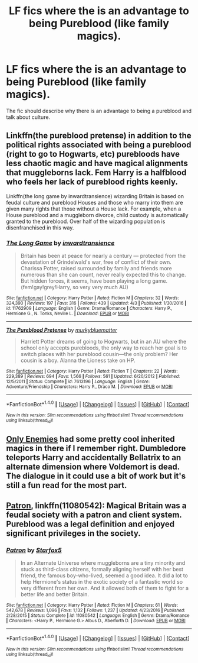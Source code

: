 #+TITLE: LF fics where the is an advantage to being Pureblood (like family magics).

* LF fics where the is an advantage to being Pureblood (like family magics).
:PROPERTIES:
:Author: nounusednames
:Score: 4
:DateUnix: 1493055487.0
:DateShort: 2017-Apr-24
:FlairText: Request
:END:
The fic should describe why there is an advantage to being a pureblood and talk about culture.


** Linkffn(the pureblood pretense) in addition to the political rights associated with being a pureblood (right to go to Hogwarts, etc) purebloods have less chaotic magic and have magical alignments that muggleborns lack. Fem Harry is a halfblood who feels her lack of pureblood rights keenly.

Linkffn(the long game by inwardtransience) wizarding Britain is based on feudal culture and pureblood Houses and those who marry into them are given many rights that those without a House lack. For example, when a House pureblood and a muggleborn divorce, child custody is automatically granted to the pureblood. Over half of the wizarding population is disenfranchised in this way.
:PROPERTIES:
:Score: 3
:DateUnix: 1493056277.0
:DateShort: 2017-Apr-24
:END:

*** [[http://www.fanfiction.net/s/11762909/1/][*/The Long Game/*]] by [[https://www.fanfiction.net/u/4677330/inwardtransience][/inwardtransience/]]

#+begin_quote
  Britain has been at peace for nearly a century --- protected from the devastation of Grindelwald's war, free of conflict of their own. Charissa Potter, raised surrounded by family and friends more numerous than she can count, never really expected this to change. But hidden forces, it seems, have been playing a long game. (fem!gay!grey!Harry, so very very much AU)
#+end_quote

^{/Site/: [[http://www.fanfiction.net/][fanfiction.net]] *|* /Category/: Harry Potter *|* /Rated/: Fiction M *|* /Chapters/: 32 *|* /Words/: 324,390 *|* /Reviews/: 197 *|* /Favs/: 316 *|* /Follows/: 439 *|* /Updated/: 4/3 *|* /Published/: 1/30/2016 *|* /id/: 11762909 *|* /Language/: English *|* /Genre/: Drama/Romance *|* /Characters/: Harry P., Hermione G., N. Tonks, Neville L. *|* /Download/: [[http://www.ff2ebook.com/old/ffn-bot/index.php?id=11762909&source=ff&filetype=epub][EPUB]] or [[http://www.ff2ebook.com/old/ffn-bot/index.php?id=11762909&source=ff&filetype=mobi][MOBI]]}

--------------

[[http://www.fanfiction.net/s/7613196/1/][*/The Pureblood Pretense/*]] by [[https://www.fanfiction.net/u/3489773/murkybluematter][/murkybluematter/]]

#+begin_quote
  Harriett Potter dreams of going to Hogwarts, but in an AU where the school only accepts purebloods, the only way to reach her goal is to switch places with her pureblood cousin---the only problem? Her cousin is a boy. Alanna the Lioness take on HP.
#+end_quote

^{/Site/: [[http://www.fanfiction.net/][fanfiction.net]] *|* /Category/: Harry Potter *|* /Rated/: Fiction T *|* /Chapters/: 22 *|* /Words/: 229,389 *|* /Reviews/: 694 *|* /Favs/: 1,566 *|* /Follows/: 561 *|* /Updated/: 6/20/2012 *|* /Published/: 12/5/2011 *|* /Status/: Complete *|* /id/: 7613196 *|* /Language/: English *|* /Genre/: Adventure/Friendship *|* /Characters/: Harry P., Draco M. *|* /Download/: [[http://www.ff2ebook.com/old/ffn-bot/index.php?id=7613196&source=ff&filetype=epub][EPUB]] or [[http://www.ff2ebook.com/old/ffn-bot/index.php?id=7613196&source=ff&filetype=mobi][MOBI]]}

--------------

*FanfictionBot*^{1.4.0} *|* [[[https://github.com/tusing/reddit-ffn-bot/wiki/Usage][Usage]]] | [[[https://github.com/tusing/reddit-ffn-bot/wiki/Changelog][Changelog]]] | [[[https://github.com/tusing/reddit-ffn-bot/issues/][Issues]]] | [[[https://github.com/tusing/reddit-ffn-bot/][GitHub]]] | [[[https://www.reddit.com/message/compose?to=tusing][Contact]]]

^{/New in this version: Slim recommendations using/ ffnbot!slim! /Thread recommendations using/ linksub(thread_id)!}
:PROPERTIES:
:Author: FanfictionBot
:Score: 1
:DateUnix: 1493056303.0
:DateShort: 2017-Apr-24
:END:


** [[https://www.fanfiction.net/s/2896398/1/][Only Enemies]] had some pretty cool inherited magics in there if I remember right. Dumbledore teleports Harry and accidentally Bellatrix to an alternate dimension where Voldemort is dead. The dialogue in it could use a bit of work but it's still a fun read for the most part.
:PROPERTIES:
:Score: 2
:DateUnix: 1493066168.0
:DateShort: 2017-Apr-25
:END:


** [[https://www.fanfiction.net/s/11080542/1/Patron][Patron]], linkffn(11080542): Magical Britain was a feudal society with a patron and client system. Pureblood was a legal definition and enjoyed significant privileges in the society.
:PROPERTIES:
:Author: InquisitorCOC
:Score: 1
:DateUnix: 1493057127.0
:DateShort: 2017-Apr-24
:END:

*** [[http://www.fanfiction.net/s/11080542/1/][*/Patron/*]] by [[https://www.fanfiction.net/u/2548648/Starfox5][/Starfox5/]]

#+begin_quote
  In an Alternate Universe where muggleborns are a tiny minority and stuck as third-class citizens, formally aligning herself with her best friend, the famous boy-who-lived, seemed a good idea. It did a lot to help Hermione's status in the exotic society of a fantastic world so very different from her own. And it allowed both of them to fight for a better life and better Britain.
#+end_quote

^{/Site/: [[http://www.fanfiction.net/][fanfiction.net]] *|* /Category/: Harry Potter *|* /Rated/: Fiction M *|* /Chapters/: 61 *|* /Words/: 542,678 *|* /Reviews/: 1,096 *|* /Favs/: 1,132 *|* /Follows/: 1,237 *|* /Updated/: 4/23/2016 *|* /Published/: 2/28/2015 *|* /Status/: Complete *|* /id/: 11080542 *|* /Language/: English *|* /Genre/: Drama/Romance *|* /Characters/: <Harry P., Hermione G.> Albus D., Aberforth D. *|* /Download/: [[http://www.ff2ebook.com/old/ffn-bot/index.php?id=11080542&source=ff&filetype=epub][EPUB]] or [[http://www.ff2ebook.com/old/ffn-bot/index.php?id=11080542&source=ff&filetype=mobi][MOBI]]}

--------------

*FanfictionBot*^{1.4.0} *|* [[[https://github.com/tusing/reddit-ffn-bot/wiki/Usage][Usage]]] | [[[https://github.com/tusing/reddit-ffn-bot/wiki/Changelog][Changelog]]] | [[[https://github.com/tusing/reddit-ffn-bot/issues/][Issues]]] | [[[https://github.com/tusing/reddit-ffn-bot/][GitHub]]] | [[[https://www.reddit.com/message/compose?to=tusing][Contact]]]

^{/New in this version: Slim recommendations using/ ffnbot!slim! /Thread recommendations using/ linksub(thread_id)!}
:PROPERTIES:
:Author: FanfictionBot
:Score: 1
:DateUnix: 1493057131.0
:DateShort: 2017-Apr-24
:END:

